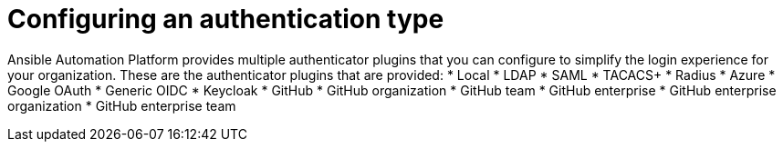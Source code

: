 ifdef::context[:parent-context: {context}]

:_mod-docs-content-type: CONCEPT

[id="gw-config-authentication-type_{context}"]

= Configuring an authentication type

Ansible Automation Platform provides multiple authenticator plugins that you can configure to simplify the login experience for your organization. These are the authenticator plugins that are provided:
* Local 
* LDAP 
* SAML 
* TACACS+ 
* Radius 
* Azure 
* Google OAuth
* Generic OIDC
* Keycloak
* GitHub 
* GitHub organization 
* GitHub team 
* GitHub enterprise
* GitHub enterprise organization
* GitHub enterprise team
